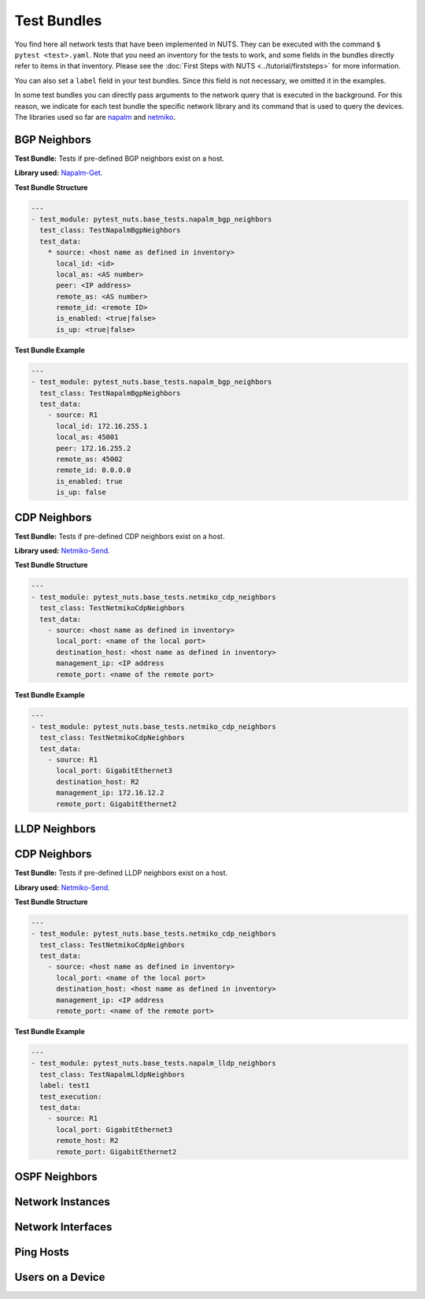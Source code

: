 Test Bundles
============

You find here all network tests that have been implemented in NUTS. They can be executed with the command ``$ pytest <test>.yaml``. Note that you need an inventory for the tests to work, and some fields in the bundles directly refer to items in that inventory. Please see the :doc:`First Steps with NUTS <../tutorial/firststeps>` for more information.

You can also set a ``label`` field in your test bundles. Since this field is not necessary, we omitted it in the examples.

In some test bundles you can directly pass arguments to the network query that is executed in the background. For this reason, we indicate for each test bundle the specific network library and its command that is used to query the devices. The libraries used so far are `napalm <https://napalm.readthedocs.io/en/latest/>`__ and `netmiko <https://ktbyers.github.io/netmiko/>`__.


BGP Neighbors
-------------

**Test Bundle:** Tests if pre-defined BGP neighbors exist on a host.

**Library used:** `Napalm-Get <https://github.com/napalm-automation/napalm/blob/master/napalm/base/base.py>`__.

**Test Bundle Structure**

.. code:: yaml

    ---
    - test_module: pytest_nuts.base_tests.napalm_bgp_neighbors
      test_class: TestNapalmBgpNeighbors
      test_data:
        * source: <host name as defined in inventory>
          local_id: <id>
          local_as: <AS number>
          peer: <IP address>
          remote_as: <AS number>
          remote_id: <remote ID>
          is_enabled: <true|false>
          is_up: <true|false>


**Test Bundle Example**

.. code:: yaml

    ---
    - test_module: pytest_nuts.base_tests.napalm_bgp_neighbors
      test_class: TestNapalmBgpNeighbors
      test_data:
        - source: R1
          local_id: 172.16.255.1
          local_as: 45001
          peer: 172.16.255.2
          remote_as: 45002
          remote_id: 0.0.0.0
          is_enabled: true
          is_up: false

CDP Neighbors
-------------

**Test Bundle:** Tests if pre-defined CDP neighbors exist on a host.

**Library used:** `Netmiko-Send <https://github.com/ktbyers/netmiko/blob/develop/netmiko/base_connection.py>`__.

**Test Bundle Structure**

.. code:: yaml

    ---
    - test_module: pytest_nuts.base_tests.netmiko_cdp_neighbors
      test_class: TestNetmikoCdpNeighbors
      test_data:
        - source: <host name as defined in inventory>
          local_port: <name of the local port>
          destination_host: <host name as defined in inventory>
          management_ip: <IP address
          remote_port: <name of the remote port>


**Test Bundle Example**

.. code:: yaml

    ---
    - test_module: pytest_nuts.base_tests.netmiko_cdp_neighbors
      test_class: TestNetmikoCdpNeighbors
      test_data:
        - source: R1
          local_port: GigabitEthernet3
          destination_host: R2
          management_ip: 172.16.12.2
          remote_port: GigabitEthernet2


LLDP Neighbors
--------------

CDP Neighbors
-------------

**Test Bundle:** Tests if pre-defined LLDP neighbors exist on a host.

**Library used:** `Netmiko-Send <https://github.com/ktbyers/netmiko/blob/develop/netmiko/base_connection.py>`__.

**Test Bundle Structure**

.. code:: yaml

    ---
    - test_module: pytest_nuts.base_tests.netmiko_cdp_neighbors
      test_class: TestNetmikoCdpNeighbors
      test_data:
        - source: <host name as defined in inventory>
          local_port: <name of the local port>
          destination_host: <host name as defined in inventory>
          management_ip: <IP address
          remote_port: <name of the remote port>


**Test Bundle Example**

.. code:: yaml

    ---
    - test_module: pytest_nuts.base_tests.napalm_lldp_neighbors
      test_class: TestNapalmLldpNeighbors
      label: test1
      test_execution:
      test_data:
        - source: R1
          local_port: GigabitEthernet3
          remote_host: R2
          remote_port: GigabitEthernet2


OSPF Neighbors
--------------





Network Instances
-----------------



Network Interfaces
------------------



Ping Hosts
----------




Users on a Device
-----------------



